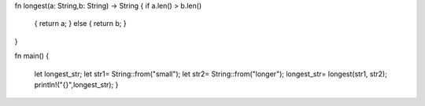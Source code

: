 fn longest(a: String,b: String) -> String
{  if a.len() > b.len() 
   { return a; }
   else 
   { return b; }
}
 
fn main()
{
  let longest_str;
  let str1= String::from("small");
  let str2= String::from("longer");
  longest_str= longest(str1, str2);
  println!("{}",longest_str);
  }
